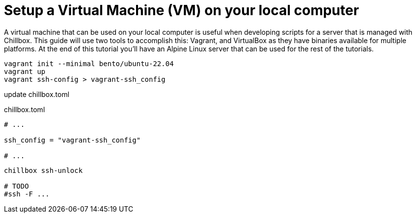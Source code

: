 = Setup a Virtual Machine (VM) on your local computer
:description: Guide to create a virtual machine using Vagrant and VirtualBox.
:sectlinks:
:sectanchors:
:sectnums:
:toc:
:source-highlighter: pygments

A virtual machine that can be used on your local computer is useful when
developing scripts for a server that is managed with Chillbox. This guide will
use two tools to accomplish this: Vagrant, and VirtualBox as they have binaries
available for multiple platforms. At the end of this tutorial you'll have an
Alpine Linux server that can be used for the rest of the tutorials.

[,bash]
----
vagrant init --minimal bento/ubuntu-22.04
vagrant up
vagrant ssh-config > vagrant-ssh_config
----

update chillbox.toml

.chillbox.toml
[,toml]
----
# ...

ssh_config = "vagrant-ssh_config"

# ...
----

[,bash]
----
chillbox ssh-unlock

# TODO
#ssh -F ...
----

